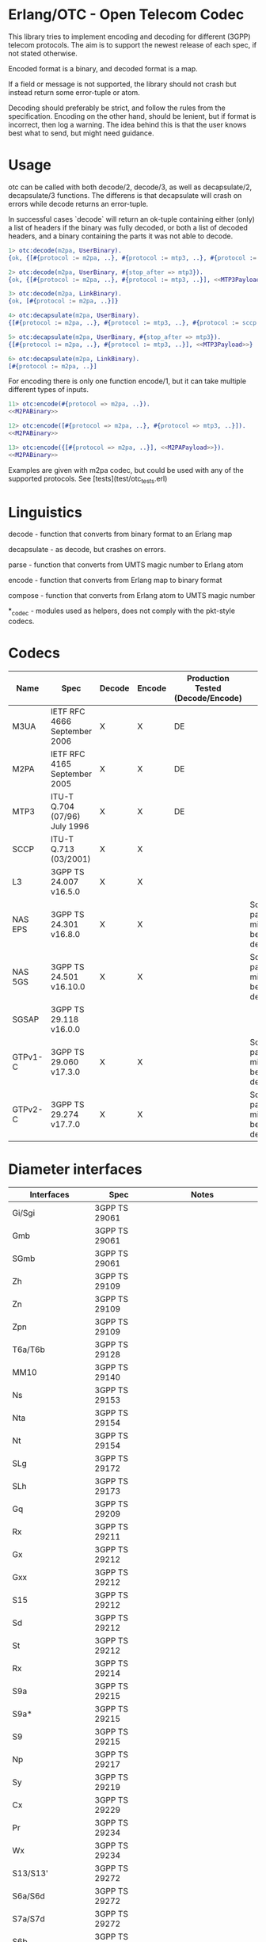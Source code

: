 * Erlang/OTC - Open Telecom Codec

  This library tries to implement encoding and decoding for different
  (3GPP) telecom protocols. The aim is to support the newest release
  of each spec, if not stated otherwise.

  Encoded format is a binary, and decoded format is a map.

  If a field or message is not supported, the library should not crash
  but instead return some error-tuple or atom.

  Decoding should preferably be strict, and follow the rules from the
  specification.  Encoding on the other hand, should be lenient, but
  if format is incorrect, then log a warning. The idea behind this is
  that the user knows best what to send, but might need guidance.

* Usage

  otc can be called with both decode/2, decode/3, as well as decapsulate/2, decapsulate/3 functions.
  The differens is that decapsulate will crash on errors while decode returns an error-tuple.

  In successful cases `decode` will return an ok-tuple containing
  either (only) a list of headers if the binary was fully decoded, or
  both a list of decoded headers, and a binary containing the parts it
  was not able to decode.

#+BEGIN_SRC erlang
  1> otc:decode(m2pa, UserBinary).
  {ok, {[#{protocol := m2pa, ..}, #{protocol := mtp3, ..}, #{protocol := sccp, ..}], <<SCCPPayload>>}}

  2> otc:decode(m2pa, UserBinary, #{stop_after => mtp3}).
  {ok, {[#{protocol := m2pa, ..}, #{protocol := mtp3, ..}], <<MTP3Payload>>}}

  3> otc:decode(m2pa, LinkBinary).
  {ok, [#{protocol := m2pa, ..}]}

  4> otc:decapsulate(m2pa, UserBinary).
  {[#{protocol := m2pa, ..}, #{protocol := mtp3, ..}, #{protocol := sccp, ..}], <<SCCPPayload>>}

  5> otc:decapsulate(m2pa, UserBinary, #{stop_after => mtp3}).
  {[#{protocol := m2pa, ..}, #{protocol := mtp3, ..}], <<MTP3Payload>>}

  6> otc:decapsulate(m2pa, LinkBinary).
  [#{protocol := m2pa, ..}]
#+END_SRC

  For encoding there is only one function encode/1, but it can take
  multiple different types of inputs.

#+BEGIN_SRC erlang
  11> otc:encode(#{protocol => m2pa, ..}).
  <<M2PABinary>>

  12> otc:encode([#{protocol => m2pa, ..}, #{protocol => mtp3, ..}]).
  <<M2PABinary>>

  13> otc:encode({[#{protocol => m2pa, ..}], <<M2PAPayload>>}).
  <<M2PABinary>>
#+END_SRC

  Examples are given with m2pa codec, but could be used with any of
  the supported protocols. See [tests](test/otc_tests.erl)

* Linguistics

  decode - function that converts from binary format to an Erlang map

  decapsulate - as decode, but crashes on errors.

  parse - function that converts from UMTS magic number to Erlang atom

  encode - function that converts from Erlang map to binary format

  compose - function that converts from Erlang atom to UMTS magic number

  *_codec - modules used as helpers, does not comply with the pkt-style codecs.

* Codecs

| Name    | Spec                          | Decode | Encode | Production Tested (Decode/Encode) | Notes                                      |
|---------+-------------------------------+--------+--------+-----------------------------------+--------------------------------------------|
| M3UA    | IETF RFC 4666 September 2006  | X      | X      | DE                                |                                            |
| M2PA    | IETF RFC 4165 September 2005  | X      | X      | DE                                |                                            |
| MTP3    | ITU-T Q.704 (07/96) July 1996 | X      | X      | DE                                |                                            |
| SCCP    | ITU-T Q.713 (03/2001)         | X      | X      |                                   |                                            |
| L3      | 3GPP TS 24.007 v16.5.0        | X      | X      |                                   |                                            |
| NAS EPS | 3GPP TS 24.301 v16.8.0        | X      | X      |                                   | Some parameters might not be fully decoded |
| NAS 5GS | 3GPP TS 24.501 v16.10.0       | X      | X      |                                   | Some parameters might not be fully decoded |
| SGSAP   | 3GPP TS 29.118 v16.0.0        |        |        |                                   |                                            |
| GTPv1-C | 3GPP TS 29.060 v17.3.0        | X      | X      |                                   | Some parameters might not be fully decoded |
| GTPv2-C | 3GPP TS 29.274 v17.7.0        | X      | X      |                                   | Some parameters might not be fully decoded |

* Diameter interfaces

| Interfaces               | Spec              | Notes                                |
|--------------------------+-------------------+--------------------------------------|
| Gi/Sgi                   | 3GPP TS 29061     |                                      |
| Gmb                      | 3GPP TS 29061     |                                      |
| SGmb                     | 3GPP TS 29061     |                                      |
| Zh                       | 3GPP TS 29109     |                                      |
| Zn                       | 3GPP TS 29109     |                                      |
| Zpn                      | 3GPP TS 29109     |                                      |
| T6a/T6b                  | 3GPP TS 29128     |                                      |
| MM10                     | 3GPP TS 29140     |                                      |
| Ns                       | 3GPP TS 29153     |                                      |
| Nta                      | 3GPP TS 29154     |                                      |
| Nt                       | 3GPP TS 29154     |                                      |
| SLg                      | 3GPP TS 29172     |                                      |
| SLh                      | 3GPP TS 29173     |                                      |
| Gq                       | 3GPP TS 29209     |                                      |
| Rx                       | 3GPP TS 29211     |                                      |
| Gx                       | 3GPP TS 29212     |                                      |
| Gxx                      | 3GPP TS 29212     |                                      |
| S15                      | 3GPP TS 29212     |                                      |
| Sd                       | 3GPP TS 29212     |                                      |
| St                       | 3GPP TS 29212     |                                      |
| Rx                       | 3GPP TS 29214     |                                      |
| S9a                      | 3GPP TS 29215     |                                      |
| S9a*                     | 3GPP TS 29215     |                                      |
| S9                       | 3GPP TS 29215     |                                      |
| Np                       | 3GPP TS 29217     |                                      |
| Sy                       | 3GPP TS 29219     |                                      |
| Cx                       | 3GPP TS 29229     |                                      |
| Pr                       | 3GPP TS 29234     |                                      |
| Wx                       | 3GPP TS 29234     |                                      |
| S13/S13'                 | 3GPP TS 29272     |                                      |
| S6a/S6d                  | 3GPP TS 29272     |                                      |
| S7a/S7d                  | 3GPP TS 29272     |                                      |
| S6b                      | 3GPP TS 29273     |                                      |
| STa                      | 3GPP TS 29273     |                                      |
| SWm                      | 3GPP TS 29273     |                                      |
| SWx                      | 3GPP TS 29273     |                                      |
| Diameter Data Management | 3GPP TS 29283     |                                      |
| Sh                       | 3GPP TS 29329     |                                      |
| S6m/S6n                  | 3GPP TS 29336     |                                      |
| S6t                      | 3GPP TS 29336     |                                      |
| T4                       | 3GPP TS 29337     |                                      |
| S6c                      | 3GPP TS 29338     |                                      |
| SGd/Gdd                  | 3GPP TS 29338     |                                      |
| PC4a                     | 3GPP TS 29344     |                                      |
| PC6/PC7                  | 3GPP TS 29345     |                                      |
| Tsp                      | 3GPP TS 29368     |                                      |
| V4                       | 3GPP TS 29388     |                                      |
| V6                       | 3GPP TS 29389     |                                      |
| MB2-C                    | 3GPP TS 29468     |                                      |
| Rq                       | ETSI ES 283 026   |                                      |
| e4                       | ETSI ES 283 034   | Circular dependency/does not compile |
| e2                       | ETSI ES 283 035   | Circular dependency/does not compile |
| GOCAP                    | ETSI ES 283 039-2 |                                      |
| Gq                       | ETSI TS 183 017   |                                      |
| e4                       | ETSI TS 183 059-1 |                                      |
| Re                       | ETSI TS 183 060   | Circular dependency/does not compile |
| a4                       | ETSI TS 183 066   | Circular dependency/does not compile |
| Rr Delegated             | ETSI TS 183 071   |                                      |
| Rr Request               | ETSI TS 183 071   |                                      |

* ASN.1

| Name   | Spec                                | Note          |
|--------+-------------------------------------+---------------|
| MAP v1 | GSM 09.02 v4.9.1/ETS 300.599 01-60  | correct spec? |
| MAP v2 | GSM 09.02 v4.19.1/ETS 300.599 09-60 | correct spec? |
| MAP v3 |                                     |               |
| MAP v4 | 3GPP TS 29.002 v16.3.0              |               |
|        |                                     |               |
| CAP v1 | GSM Phase 2+ R96                    |               |
| CAP v2 | GSM 03.78/3GPP TS 01.441 v7.8.1     |               |
| CAP v3 | 3GPP TS 23.078 v4.11.1              |               |
| CAP v4 | 3GPP TS 23.078 v16.0.0              |               |
|        |                                     |               |
